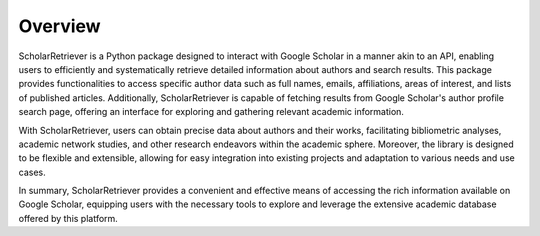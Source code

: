 Overview
========

ScholarRetriever is a Python package designed to interact with Google Scholar 
in a manner akin to an API, enabling users to efficiently and systematically 
retrieve detailed information about authors and search results. This package 
provides functionalities to access specific author data such as full names, emails, 
affiliations, areas of interest, and lists of published articles. Additionally, 
ScholarRetriever is capable of fetching results from Google Scholar's author profile 
search page, offering an interface for exploring and gathering relevant academic information.

With ScholarRetriever, users can obtain precise data about authors and their works, 
facilitating bibliometric analyses, academic network studies, and other research 
endeavors within the academic sphere. Moreover, the library is designed to be flexible 
and extensible, allowing for easy integration into existing projects and adaptation to 
various needs and use cases.

In summary, ScholarRetriever provides a convenient and effective means of accessing the 
rich information available on Google Scholar, equipping users with the necessary tools 
to explore and leverage the extensive academic database offered by this platform.
